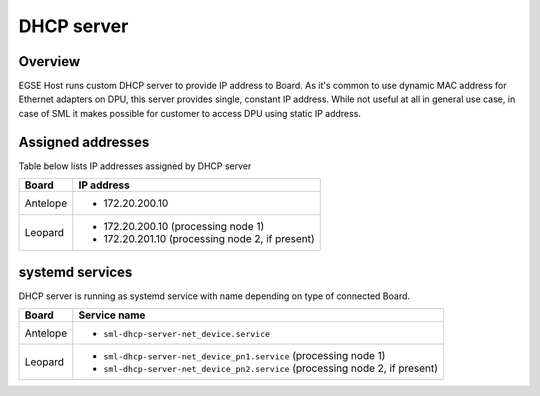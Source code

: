 DHCP server
===========

Overview
--------

EGSE Host runs custom DHCP server to provide IP address to Board. As it's common to use dynamic MAC address for Ethernet adapters on DPU, this server provides single, constant IP address. While not useful at all in general use case, in case of SML it makes possible for customer to access DPU using static IP address.

Assigned addresses
------------------

Table below lists IP addresses assigned by DHCP server

.. list-table::
    :header-rows: 1

    * - Board
      - IP address

    * - Antelope
      - * 172.20.200.10

    * - Leopard
      - * 172.20.200.10 (processing node 1)
        * 172.20.201.10 (processing node 2, if present)

systemd services
----------------

DHCP server is running as systemd service with name depending on type of connected Board.

.. list-table::
    :header-rows: 1

    * - Board
      - Service name

    * - Antelope
      - * ``sml-dhcp-server-net_device.service``
    * - Leopard
      - * ``sml-dhcp-server-net_device_pn1.service`` (processing node 1)
        * ``sml-dhcp-server-net_device_pn2.service`` (processing node 2, if present)
